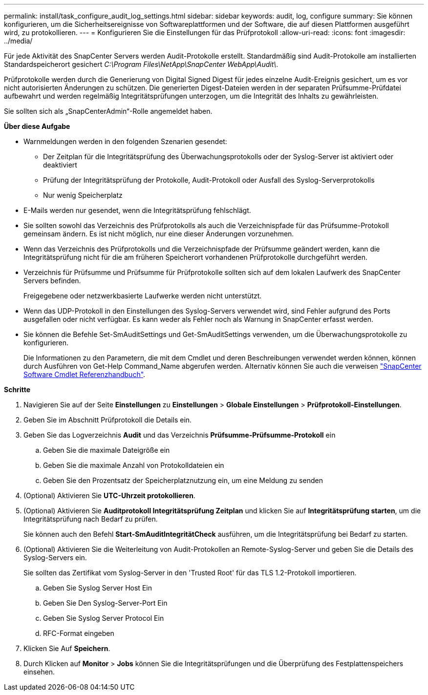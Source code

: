 ---
permalink: install/task_configure_audit_log_settings.html 
sidebar: sidebar 
keywords: audit, log, configure 
summary: Sie können konfigurieren, um die Sicherheitsereignisse von Softwareplattformen und der Software, die auf diesen Plattformen ausgeführt wird, zu protokollieren. 
---
= Konfigurieren Sie die Einstellungen für das Prüfprotokoll
:allow-uri-read: 
:icons: font
:imagesdir: ../media/


[role="lead"]
Für jede Aktivität des SnapCenter Servers werden Audit-Protokolle erstellt. Standardmäßig sind Audit-Protokolle am installierten Standardspeicherort gesichert _C:\Program Files\NetApp\SnapCenter WebApp\Audit\_.

Prüfprotokolle werden durch die Generierung von Digital Signed Digest für jedes einzelne Audit-Ereignis gesichert, um es vor nicht autorisierten Änderungen zu schützen. Die generierten Digest-Dateien werden in der separaten Prüfsumme-Prüfdatei aufbewahrt und werden regelmäßig Integritätsprüfungen unterzogen, um die Integrität des Inhalts zu gewährleisten.

Sie sollten sich als „SnapCenterAdmin“-Rolle angemeldet haben.

*Über diese Aufgabe*

* Warnmeldungen werden in den folgenden Szenarien gesendet:
+
** Der Zeitplan für die Integritätsprüfung des Überwachungsprotokolls oder der Syslog-Server ist aktiviert oder deaktiviert
** Prüfung der Integritätsprüfung der Protokolle, Audit-Protokoll oder Ausfall des Syslog-Serverprotokolls
** Nur wenig Speicherplatz


* E-Mails werden nur gesendet, wenn die Integritätsprüfung fehlschlägt.
* Sie sollten sowohl das Verzeichnis des Prüfprotokolls als auch die Verzeichnispfade für das Prüfsumme-Protokoll gemeinsam ändern. Es ist nicht möglich, nur eine dieser Änderungen vorzunehmen.
* Wenn das Verzeichnis des Prüfprotokolls und die Verzeichnispfade der Prüfsumme geändert werden, kann die Integritätsprüfung nicht für die am früheren Speicherort vorhandenen Prüfprotokolle durchgeführt werden.
* Verzeichnis für Prüfsumme und Prüfsumme für Prüfprotokolle sollten sich auf dem lokalen Laufwerk des SnapCenter Servers befinden.
+
Freigegebene oder netzwerkbasierte Laufwerke werden nicht unterstützt.

* Wenn das UDP-Protokoll in den Einstellungen des Syslog-Servers verwendet wird, sind Fehler aufgrund des Ports ausgefallen oder nicht verfügbar. Es kann weder als Fehler noch als Warnung in SnapCenter erfasst werden.
* Sie können die Befehle Set-SmAuditSettings und Get-SmAuditSettings verwenden, um die Überwachungsprotokolle zu konfigurieren.
+
Die Informationen zu den Parametern, die mit dem Cmdlet und deren Beschreibungen verwendet werden können, können durch Ausführen von Get-Help Command_Name abgerufen werden. Alternativ können Sie auch die verweisen https://library.netapp.com/ecm/ecm_download_file/ECMLP2886205["SnapCenter Software Cmdlet Referenzhandbuch"^].



*Schritte*

. Navigieren Sie auf der Seite *Einstellungen* zu *Einstellungen* > *Globale Einstellungen* > *Prüfprotokoll-Einstellungen*.
. Geben Sie im Abschnitt Prüfprotokoll die Details ein.
. Geben Sie das Logverzeichnis *Audit* und das Verzeichnis *Prüfsumme-Prüfsumme-Protokoll* ein
+
.. Geben Sie die maximale Dateigröße ein
.. Geben Sie die maximale Anzahl von Protokolldateien ein
.. Geben Sie den Prozentsatz der Speicherplatznutzung ein, um eine Meldung zu senden


. (Optional) Aktivieren Sie *UTC-Uhrzeit protokollieren*.
. (Optional) Aktivieren Sie *Auditprotokoll Integritätsprüfung Zeitplan* und klicken Sie auf *Integritätsprüfung starten*, um die Integritätsprüfung nach Bedarf zu prüfen.
+
Sie können auch den Befehl *Start-SmAuditIntegritätCheck* ausführen, um die Integritätsprüfung bei Bedarf zu starten.

. (Optional) Aktivieren Sie die Weiterleitung von Audit-Protokollen an Remote-Syslog-Server und geben Sie die Details des Syslog-Servers ein.
+
Sie sollten das Zertifikat vom Syslog-Server in den 'Trusted Root' für das TLS 1.2-Protokoll importieren.

+
.. Geben Sie Syslog Server Host Ein
.. Geben Sie Den Syslog-Server-Port Ein
.. Geben Sie Syslog Server Protocol Ein
.. RFC-Format eingeben


. Klicken Sie Auf *Speichern*.
. Durch Klicken auf *Monitor* > *Jobs* können Sie die Integritätsprüfungen und die Überprüfung des Festplattenspeichers einsehen.

